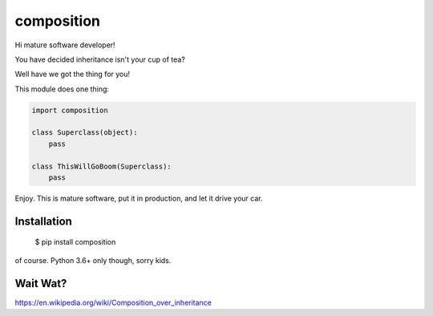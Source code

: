 ===========
composition
===========

Hi mature software developer!

You have decided inheritance isn't your cup of tea?

Well have we got the thing for you!

This module does one thing:

.. code-block:: python

    import composition

    class Superclass(object):
        pass

    class ThisWillGoBoom(Superclass):
        pass


Enjoy. This is mature software, put it in production, and let it drive your
car.

Installation
------------

    $ pip install composition

of course. Python 3.6+ only though, sorry kids.


Wait Wat?
---------

https://en.wikipedia.org/wiki/Composition_over_inheritance
